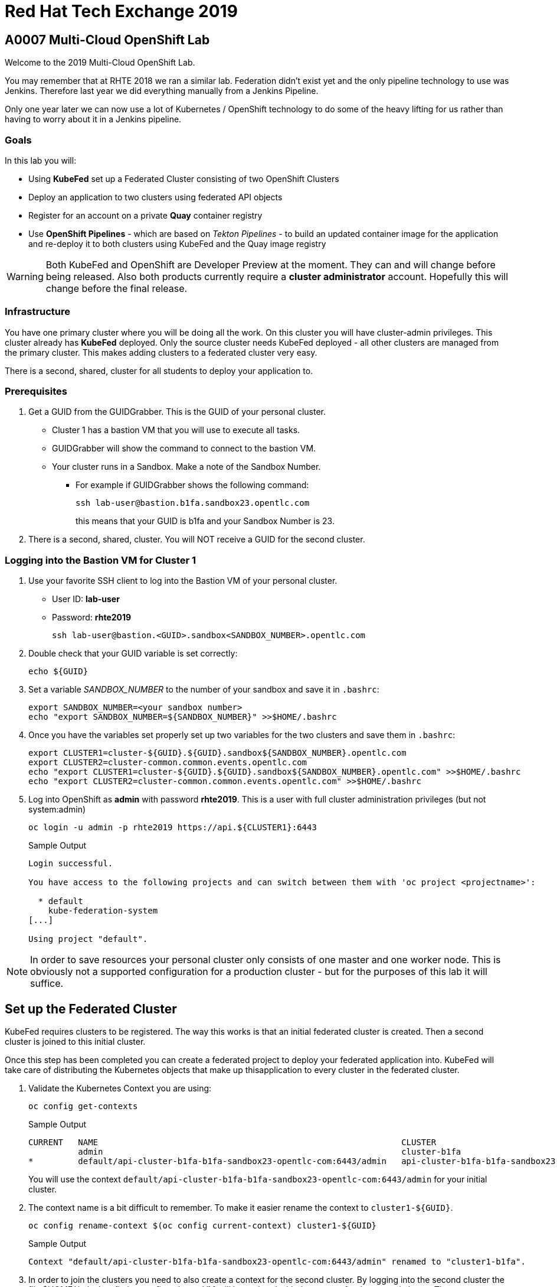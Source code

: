 = Red Hat Tech Exchange 2019

== A0007 Multi-Cloud OpenShift Lab

Welcome to the 2019 Multi-Cloud OpenShift Lab.

You may remember that at RHTE 2018 we ran a similar lab. Federation didn't exist yet and the only pipeline technology to use was Jenkins. Therefore last year we did everything manually from a Jenkins Pipeline.

Only one year later we can now use a lot of Kubernetes / OpenShift technology to do some of the heavy lifting for us rather than having to worry about it in a Jenkins pipeline.

=== Goals

In this lab you will:

* Using *KubeFed* set up a Federated Cluster consisting of two OpenShift Clusters
* Deploy an application to two clusters using federated API objects
* Register for an account on a private *Quay* container registry
* Use *OpenShift Pipelines* - which are based on _Tekton Pipelines_ - to build an updated container image for the application and re-deploy it to both clusters using KubeFed and the Quay image registry

[WARNING]
Both KubeFed and OpenShift are Developer Preview at the moment. They can and will change before being released. Also both products currently require a *cluster administrator* account. Hopefully this will change before the final release.

=== Infrastructure

You have one primary cluster where you will be doing all the work. On this cluster you will have cluster-admin privileges. This cluster already has *KubeFed* deployed. Only the source cluster needs KubeFed deployed - all other clusters are managed from the primary cluster. This makes adding clusters to a federated cluster very easy.

There is a second, shared, cluster for all students to deploy your application to.

=== Prerequisites

. Get a GUID from the GUIDGrabber. This is the GUID of your personal cluster.
* Cluster 1 has a bastion VM that you will use to execute all tasks.
* GUIDGrabber will show the command to connect to the bastion VM.
* Your cluster runs in a Sandbox. Make a note of the Sandbox Number.
** For example if GUIDGrabber shows the following command:
+
[source,sh]
----
ssh lab-user@bastion.b1fa.sandbox23.opentlc.com
----
+
this means that your GUID is b1fa and your Sandbox Number is 23.
. There is a second, shared, cluster. You will NOT receive a GUID for the second cluster.

=== Logging into the Bastion VM for Cluster 1

. Use your favorite SSH client to log into the Bastion VM of your personal cluster.
* User ID: *lab-user*
* Password: *rhte2019*
+
[source,sh]
----
ssh lab-user@bastion.<GUID>.sandbox<SANDBOX_NUMBER>.opentlc.com
----

. Double check that your GUID variable is set correctly:
+
[source,sh]
----
echo ${GUID}
----

. Set a variable _SANDBOX_NUMBER_ to the number of your sandbox and save it in `.bashrc`:
+
[source,sh]
----
export SANDBOX_NUMBER=<your sandbox number>
echo "export SANDBOX_NUMBER=${SANDBOX_NUMBER}" >>$HOME/.bashrc
----

. Once you have the variables set properly set up two variables for the two clusters and save them in `.bashrc`:
+
[source,sh]
----
export CLUSTER1=cluster-${GUID}.${GUID}.sandbox${SANDBOX_NUMBER}.opentlc.com
export CLUSTER2=cluster-common.common.events.opentlc.com
echo "export CLUSTER1=cluster-${GUID}.${GUID}.sandbox${SANDBOX_NUMBER}.opentlc.com" >>$HOME/.bashrc
echo "export CLUSTER2=cluster-common.common.events.opentlc.com" >>$HOME/.bashrc
----

. Log into OpenShift as *admin* with password *rhte2019*. This is a user with full cluster administration privileges (but not system:admin)
+
[source,sh]
----
oc login -u admin -p rhte2019 https://api.${CLUSTER1}:6443
----
+
.Sample Output
[source,texinfo]
----
Login successful.

You have access to the following projects and can switch between them with 'oc project <projectname>':

  * default
    kube-federation-system
[...]

Using project "default".
----

[NOTE]
====
In order to save resources your personal cluster only consists of one master and one worker node. This is obviously not a supported configuration for a production cluster - but for the purposes of this lab it will suffice.
====

== Set up the Federated Cluster

KubeFed requires clusters to be registered. The way this works is that an initial federated cluster is created. Then a second cluster is joined to this initial cluster.

Once this step has been completed you can create a federated project to deploy your federated application into. KubeFed will take care of distributing the Kubernetes objects that make up thisapplication to every cluster in the federated cluster.

. Validate the Kubernetes Context you are using:
+
[source,sh]
----
oc config get-contexts
----
+
.Sample Output
[source,texinfo,options=nowrap]
----
CURRENT   NAME                                                             CLUSTER                                            AUTHINFO                                                 NAMESPACE
          admin                                                            cluster-b1fa                                       admin
*         default/api-cluster-b1fa-b1fa-sandbox23-opentlc-com:6443/admin   api-cluster-b1fa-b1fa-sandbox23-opentlc-com:6443   admin/api-cluster-b1fa-b1fa-sandbox23-opentlc-com:6443   default
----
+
You will use the context `default/api-cluster-b1fa-b1fa-sandbox23-opentlc-com:6443/admin` for your initial cluster.
. The context name is a bit difficult to remember. To make it easier rename the context to `cluster1-${GUID}`.
+
[source,sh]
----
oc config rename-context $(oc config current-context) cluster1-${GUID}
----
+
.Sample Output
[source,texinfo]
----
Context "default/api-cluster-b1fa-b1fa-sandbox23-opentlc-com:6443/admin" renamed to "cluster1-b1fa".
----

. In order to join the clusters you need to also create a context for the second cluster. By logging into the second cluster the file $HOME/.kube/config in your first cluster VM will be updated with the context for the second cluster. That context contains the information how to access the second cluster.
+
Log into the second cluster as user `admin`.
+
[WARNING]
====
Do not run any commands not listed in this lab on cluster 2 - this is a shared cluster and you might brake things for your fellow students!!
====
+
[source,sh]
----
oc login -u admin -p rhte2019 https://api.${CLUSTER2}:6443
----

. Now that you are logged into the second cluster your *local* kube config file in the cluster 1 bastion VM has been updated with the context for cluster 2.
. Once again rename the current context to `cluster2-${GUID}`.
+
[source,sh]
----
oc config rename-context $(oc config current-context) cluster2-${GUID}
----
+
Validate that the context for cluster 2 is now available:
+
[source,sh]
----
oc config get-contexts
----
+
.Sample Output
[source,texinfo,options=nowrap]
----
CURRENT   NAME            CLUSTER                                             AUTHINFO                                                  NAMESPACE
          admin           cluster-b1fa                                        admin
          cluster1-b1fa   api-cluster-b1fa-b1fa-sandbox23-opentlc-com:6443    admin/api-cluster-b1fa-b1fa-sandbox23-opentlc-com:6443    default
*         cluster2-b1fa   api-cluster-common-common-events-opentlc-com:6443   admin/api-cluster-common-common-events-opentlc-com:6443   default
----

. Switch your active context back to cluster 1 (this is the same as logging back into the first cluster):
+
[source,sh]
----
oc config use-context cluster1-${GUID}
----

. You now have easy access to the context for both cluster 1 and cluster 2.
+
Create the initial federated cluster.
+
[source,sh]
----
kubefedctl join cluster1-${GUID} --host-cluster-context cluster1-${GUID} --cluster-context cluster1-${GUID} --v=2
----
+
.Sample Output
[source,texinfo]
----
I0814 08:12:13.384334   23391 join.go:159] Args and flags: name cluster1-b1fa, host: cluster1-b1fa, host-system-namespace: kube-federation-system, kubeconfig: , cluster-context: cluster1-b1fa, secret-name: , dry-run: false
I0814 08:12:13.564995   23391 join.go:219] Performing preflight checks.
I0814 08:12:13.566980   23391 join.go:225] Creating kube-federation-system namespace in joining cluster
I0814 08:12:13.569479   23391 join.go:352] Already existing kube-federation-system namespace
I0814 08:12:13.569495   23391 join.go:233] Created kube-federation-system namespace in joining cluster
I0814 08:12:13.569509   23391 join.go:236] Creating cluster credentials secret
I0814 08:12:13.569595   23391 join.go:372] Creating service account in joining cluster: cluster1-b1fa
I0814 08:12:13.576169   23391 join.go:382] Created service account: cluster1-b1fa-cluster1-b1fa in joining cluster: cluster1-b1fa
I0814 08:12:13.576185   23391 join.go:410] Creating cluster role and binding for service account: cluster1-b1fa-cluster1-b1fa in joining cluster: cluster1-b1fa
I0814 08:12:13.589596   23391 join.go:419] Created cluster role and binding for service account: cluster1-b1fa-cluster1-b1fa in joining cluster: cluster1-b1fa
I0814 08:12:13.589616   23391 join.go:423] Creating secret in host cluster: cluster1-b1fa
I0814 08:12:14.600195   23391 join.go:812] Using secret named: cluster1-b1fa-cluster1-b1fa-token-r7vc2
I0814 08:12:14.602977   23391 join.go:855] Created secret in host cluster named: cluster1-b1fa-4jjz8
I0814 08:12:14.602993   23391 join.go:432] Created secret in host cluster: cluster1-b1fa
I0814 08:12:14.603004   23391 join.go:246] Cluster credentials secret created
I0814 08:12:14.603029   23391 join.go:248] Creating federated cluster resource
I0814 08:12:14.609625   23391 join.go:257] Created federated cluster resource
----

. Validate that the cluster is now registered as a federated cluster.
+
[source,sh]
----
oc get kubefedclusters -n kube-federation-system
----
+
.Sample Output
[source,texinfo]
----
NAME            READY   AGE
cluster1-b1fa   True    35s
----
+
If the value in column *READY* is not yet *True* repeat the command until it is.

. Describe the federated cluster.
+
[source,sh]
----
oc describe kubefedcluster cluster1-${GUID}  -n kube-federation-system
----
+
.Sample Output
[source,texinfo]
----
Name:         cluster1-b1fa
Namespace:    kube-federation-system
Labels:       <none>
Annotations:  <none>
API Version:  core.kubefed.k8s.io/v1beta1
Kind:         KubeFedCluster
Metadata:
  Creation Timestamp:  2019-08-14T08:12:14Z
  Generation:          1
  Resource Version:    21889
  Self Link:           /apis/core.kubefed.k8s.io/v1beta1/namespaces/kube-federation-system/kubefedclusters/cluster1-b1fa
  UID:                 3971eefb-be6b-11e9-a879-06e77dfe2d88
Spec:
  API Endpoint:  https://api.cluster-b1fa.b1fa.sandbox23.opentlc.com:6443

[...]

Status:
  Conditions:
    Last Probe Time:       2019-08-14T08:12:58Z
    Last Transition Time:  2019-08-14T08:12:58Z
    Message:               /healthz responded with ok
    Reason:                ClusterReady
    Status:                True
    Type:                  Ready
  Region:                  ap-southeast-1
  Zones:
    ap-southeast-1a
Events:  <none>
----

// Unjoin if necessary
// kubefedctl unjoin cluster2 --host-cluster-context cluster1 --cluster-context cluster2 --v=2

. Now join the second cluster to the first cluster to create your federated environment.
+
[source,sh]
----
kubefedctl join cluster2-${GUID} --host-cluster-context cluster1-${GUID} --cluster-context cluster2-${GUID} --v=2
----
+
.Sample Output
[source,texinfo]
----
I0814 08:13:33.489975   23438 join.go:159] Args and flags: name cluster2-b1fa, host: cluster1-b1fa, host-system-namespace: kube-federation-system, kubeconfig: , cluster-context: cluster2-b1fa, secret-name: , dry-run: false
I0814 08:13:33.925875   23438 join.go:219] Performing preflight checks.
I0814 08:13:35.094411   23438 join.go:225] Creating kube-federation-system namespace in joining cluster
I0814 08:13:35.555457   23438 join.go:233] Created kube-federation-system namespace in joining cluster
I0814 08:13:35.555482   23438 join.go:236] Creating cluster credentials secret
I0814 08:13:35.555498   23438 join.go:372] Creating service account in joining cluster: cluster2-b1fa
I0814 08:13:35.785497   23438 join.go:382] Created service account: cluster2-b1fa-cluster1-b1fa in joining cluster: cluster2-b1fa
I0814 08:13:35.785519   23438 join.go:410] Creating cluster role and binding for service account: cluster2-b1fa-cluster1-b1fa in joining cluster: cluster2-b1fa
I0814 08:13:36.707235   23438 join.go:419] Created cluster role and binding for service account: cluster2-b1fa-cluster1-b1fa in joining cluster: cluster2-b1fa
I0814 08:13:36.707257   23438 join.go:423] Creating secret in host cluster: cluster1-b1fa
I0814 08:13:37.394448   23438 join.go:812] Using secret named: cluster2-b1fa-cluster1-b1fa-token-xzndg
I0814 08:13:37.400751   23438 join.go:855] Created secret in host cluster named: cluster2-b1fa-tpls2
I0814 08:13:37.400769   23438 join.go:432] Created secret in host cluster: cluster1-b1fa
I0814 08:13:37.400781   23438 join.go:246] Cluster credentials secret created
I0814 08:13:37.400790   23438 join.go:248] Creating federated cluster resource
I0814 08:13:37.412103   23438 join.go:257] Created federated cluster resource
----

. Once again validate the the cluster is ready - and describe the properties of the cluster
+
[source,sh]
----
oc get kubefedclusters -n kube-federation-system
----
+
.Sample Output
[source,texinfo]
----
NAME            READY   AGE
cluster1-b1fa   True    102s
cluster2-b1fa   True    19s
----
+
[source,sh]
----
oc describe kubefedcluster cluster2-${GUID} -n kube-federation-system
----

. Your clusters are ready to receive and distributed federated resources. The setup for this lab already registered 4 types with the Kube Federation system:
+
[options=header]
|====
|Original Resource|Federated Resource
|Namespace|FederatedNamespace
|Deployment|FederatedDeployment
|Service|FederatedService
|Ingress|FederatedIngress
|====
+
Once registered the cluster now understands the federated type and if you create a federated resource it is automatically distributed over all clusters.
+
[TIP]
You can enable additional API types using the command `kubefedctl enable <type>` - for example `kubefedctl enable PersistentVolumeClaim`.

== Set up Federated Project and Federated Application

. Start by creating a federated project. First you create a project on your first cluster.
+
[source,sh]
----
oc new-project rhte-app-${GUID} --display-name="RHTE 2019 Multi-Cloud Lab for GUID ${GUID}"
----
+
.Sample Output
[source,texinfo,options=nowrap]
----
Now using project "rhte-app-b1fa" on server "https://api.cluster-b1fa.b1fa.sandbox23.opentlc.com:6443".

You can add applications to this project with the 'new-app' command. For example, try:

    oc new-app django-psql-example

to build a new example application in Python. Or use kubectl to deploy a simple Kubernetes application:

    kubectl create deployment hello-node --image=gcr.io/hello-minikube-zero-install/hello-node
----

. Once the project exists use `kubefedctl` to federate the project.
+
[source,sh]
----
kubefedctl federate namespace rhte-app-${GUID}
----
+
.Sample Output
[source,texinfo,options=nowrap]
----
I0813 23:38:13.143331   26530 federate.go:451] Resource to federate is a namespace. Given namespace will itself be the container for the federated namespace
I0813 23:38:13.147687   26530 federate.go:480] Successfully created FederatedNamespace "rhte-app-user99/rhte-app-user99" from Namespace
----
+
You could have also created the FederatedNamespace from a YAML definition. That way you wouldn't have needed to first create the project and then federate it. In the next few steps you will use the YAML approach. Using `kubefedctl federate` is a convenient way to federate resources that already exist.

. Create a directory for the YAML manifests.
+
[source,sh]
----
mkdir $HOME/rhte-app
cd $HOME/rhte-app
----

. Create the Federated Deployment for the application.
+
[source,sh]
----
cat << EOF >$HOME/rhte-app/deployment.yaml
apiVersion: types.kubefed.k8s.io/v1beta1
kind: FederatedDeployment
metadata:
  name: rhte-app
spec:
  template:
    metadata:
      name: rhte-app
      labels:
        name: rhte-app
    spec:
      selector:
        matchLabels:
          name: rhte-app
      replicas: 1
      template:
        metadata:
          labels:
            name: rhte-app
        spec:
          containers:
          - name: rhte-app
            image: quay.io/wkulhanek/rhte-placeholder:latest
            ports:
            - containerPort: 3000
            env:
            - name: CLUSTER_NAME
              value: "To be overwritten"
            - name: IMAGE_TAG
              value: "To be overwritten"
            - name: PREFIX
              value: "To be overwritten"
  placement:
    clusters:
    - name: cluster1
    - name: cluster2
  overrides:
  - clusterName: cluster1
    clusterOverrides:
    - path: /spec/template/spec/containers/0/env/0/value
      value: "Cluster 1"
    - path: /spec/template/spec/containers/0/env/2/value
      value: $GUID
  - clusterName: cluster2
    clusterOverrides:
    - path: /spec/template/spec/containers/0/env/0/value
      value: "Cluster 2"
    - path: /spec/template/spec/containers/0/env/2/value
      value: "common"
EOF
----

. Note the following:
* Under *spec.template.spec.template you* will find the original Deployment definition. It contains metadata, spec with container definition and a few envrionment variables.
** The image that gets deployed is *quay.io/wkulhanek/rhte-placeholder:latest*. It does not have the capability to read environment variables. You will update to a proper container image when writing the pipeline.
* *placement* specifies that this deployment should be placed on both clusters, *cluster1* and *cluster2*.
* The application that we use understands a few environment variables and shows the value of the environment variables in a web page. In order to specify the correct environment variable for each cluster the *overrides* section specifies specific values for each cluster.
+
For example on cluster 1 the environment variable *CLUSTER_NAME* will be set to *Cluster 1* while on cluster 2 it will be set to *Cluster 2*

. Now create the Federated Deployment.
+
[source,sh]
----
oc create -f $HOME/rhte-app/deployment.yaml -n rhte-app-${GUID}
----
+
.Sample Output
[source,texinfo]
----
federateddeployment.types.kubefed.k8s.io/rhte-app created
----

. Validate that both the Federated Deployment and the Deployment now exist.
+
[source,sh]
----
oc get federateddeployments,deployments
----
+
.Sample Output
[source,texinfo]
----
NAME                                                AGE
federateddeployment.types.kubefed.k8s.io/rhte-app   41s

NAME                             READY   UP-TO-DATE   AVAILABLE   AGE
deployment.extensions/rhte-app   1/1     1            1           41s
----

. An application needs the networking resources to be accessible. Create the definition for the federated service.
+
[source,sh]
----
cat << EOF >$HOME/rhte-app/service.yaml
apiVersion: types.kubefed.k8s.io/v1beta1
kind: FederatedService
metadata:
  name: rhte-app
spec:
  template:
    spec:
      selector:
        name: rhte-app
      ports:
        - name: http
          port: 3000
  placement:
    clusters:
    - name: cluster1
    - name: cluster2
EOF
----

. Once again notice that the *spec.template.spec* contains the information you you would usually see in a *service* object.
. Create the federated service.
+
[source,sh]
----
oc create -f $HOME/rhte-app/service.yaml -n rhte-app-${GUID}
----
+
.Sample Output
[source,texinfo]
----
federatedservice.types.kubefed.k8s.io/rhte-app created
----

. Finally you need to create a Route to make the application accessible from the internet. In this lab we decided to use standard Kubernetes objects and therefore you will create an *Ingress* resource - which OpenShift automatically converts into a *Route*.
+
Create the YAML definition of the *FederatedIngress* resource
+
[source,sh]
----
cat << EOF >$HOME/rhte-app/ingress.yaml
apiVersion: types.kubefed.k8s.io/v1beta1
kind: FederatedIngress
metadata:
  name: rhte-app
spec:
  template:
    spec:
      rules:
      - host: rhte-app
        http:
          paths:
          - path: /
            backend:
              serviceName: rhte-app
              servicePort: 3000
  placement:
    clusters:
    - name: cluster1
    - name: cluster2
  overrides:
  - clusterName: cluster1
    clusterOverrides:
    - path: /spec/rules/0/host
      value: rhte-app-${GUID}.apps.${CLUSTER1}
  - clusterName: cluster2
    clusterOverrides:
    - path: /spec/rules/0/host
      value: rhte-app-${GUID}.apps.${CLUSTER2}
EOF
----

. Once again notice the following:
* *spec.template.spec* contains the usual fields you would expect to see in a Kubernetes Ingress resource
* *placement* once again specifies that both clusters should receive this ingress object (and therefore the route)
* *overrides* specifies the hostname for the ingress object. This is necessary because the default subdomain is different on both clusters. Therefore you need to explicitely set the hostname.

. Create the FederatedIngress resource.
+
[source,sh]
----
oc create -f $HOME/rhte-app/ingress.yaml -n rhte-app-${GUID}
----
+
.Sample Output
[source,texinfo]
----
federatedingress.types.kubefed.k8s.io/rhte-app created
----

. Validate that in fact both an *ingress* and *route* resource got created.
+
[source,sh]
----
oc get ingresses,routes
----
+
.Sample Output
[source,texinfo,options=nowrap]
----
NAME                          HOSTS                                                           ADDRESS   PORTS   AGE
ingress.extensions/rhte-app   rhte-app-user99.apps.cluster-702d.702d.sandbox318.opentlc.com             80      8s

NAME                                      HOST/PORT                                                       PATH   SERVICES   PORT   TERMINATION   WILDCARD
route.route.openshift.io/rhte-app-59dhh   rhte-app-user99.apps.cluster-702d.702d.sandbox318.opentlc.com   /      rhte-app   3000                 None
----

. In a browser window navigate to the route displayed (in the example above `rhte-app-user99.apps.cluster-702d.702d.sandbox318.opentlc.com`) and validate that the application works and does not tell you which cluster it is running on.

. As a final step validate that the application is running in the second cluster as well.
+
Log back into the second cluster
+
[source,sh]
----
oc login -u admin https://api.${CLUSTER2}:6443
----
. Display all resources in the project *rhte-app-${GUID}*. Note that you never created the project in cluster 2 - but by federating the namespace the project got created in cluster 2 as well.
+
[source,sh]
----
oc get all,ingresses -n rhte-app-${GUID}
----
+
.Sample Output
[source,texinfo,options=nowrap]
----
NAME                            READY   STATUS    RESTARTS   AGE
pod/rhte-app-7ff8d9dc8c-bl7ht   1/1     Running   0          3m21s

NAME               TYPE        CLUSTER-IP      EXTERNAL-IP   PORT(S)    AGE
service/rhte-app   ClusterIP   172.30.94.150   <none>        3000/TCP   2m54s

NAME                       READY   UP-TO-DATE   AVAILABLE   AGE
deployment.apps/rhte-app   1/1     1            1           3m21s

NAME                                  DESIRED   CURRENT   READY   AGE
replicaset.apps/rhte-app-7ff8d9dc8c   1         1         1       3m21s

NAME                                      HOST/PORT                                                        PATH   SERVICES   PORT   TERMINATION   WILDCARD
route.route.openshift.io/rhte-app-wrptd   rhte-app-user10.apps.cluster-shared.shared.example.opentlc.com   /      rhte-app   3000                 None

NAME                          HOSTS                                                            ADDRESS   PORTS   AGE
ingress.extensions/rhte-app   rhte-app-user10.apps.cluster-shared.shared.example.opentlc.com             80      2m
----
. Notice that all resources are available in cluster 2 as well - and that the route and ingress point to the domain in cluster 2.

. Validate that the deployment has been updated with environment variables for Cluster 2 as well (remember the *overrides* section in the original federated eployment):
+
[source,sh]
----
oc set env deployment rhte-app -n rhte-app-${GUID} --list
----
+
.Sample Output
[source,texinfo,options=nowrap]
----
# deployments/rhte-app, container rhte-app
CLUSTER_NAME=Cluster 2
IMAGE_TAG=To be overwritten
PREFIX=shared
----

. Log back into Cluster 1
+
[source,sh]
----
oc login -u admin https://api.${CLUSTER1}:6443
----

Your federated project is now set up and ready to be used in the pipeline.


== Create a Tekton Pipeline

Now that the application is ready you can set up a pipeline to do the following:

* Build a container image from a GitHub repository
* Tag the container image with a Tag
* Copy the container image into an external registry to make it accessible from both clusters
* Update the Federated Deployment to update the deployments on both clusters with the new container image

OpenShift Pipelines is a fully Kubernetes native pipeline implementation. It is under heavy development and there is not yet a Graphical User Interface for building, running and managing pipelines. On OpenShift 4 the pipelines are managed using the *OpenShift Pipeline Operator*. This operator has already been deployed into your primary cluster.

[TIP]
You can find a tutorial for OpenShift Pipelines at https://github.com/openshift/pipelines-tutorial.

Pipelines consist of *Tasks* and *Pipelines*. Both tasks and pipelines are designed to be reusable. To run a task you create a *TaskRun*. And to run a pipeline you create a *PipelineRun*. Both taskruns and pipelineruns can pass parameters into the tasks and pipelines to influence the build steps.

Common *PipelineResources* consist of git repositories or container image locations.

=== Register Quay account

You will use the Quay registry to hold the container images for your application.

If you do not yet have a Quay account you will need to register for a Quay account. If you already have a quay account log into quay, skip this step and go to the next section to create a Quay repository.

. In a web browser navigate to https://quay.io
. On the Quay Homepage click *Create Account* (under the login entry fields)
. Pick a user name, specify your e-mail address and pick a password.
. Your account will be created and you will be logged into Quay.

=== Create Quay Repository

You will create a public repository in Quay that you will use to push your container images to.

. Click *+ Create New Repository* link.
. Use *rhte-app* as the name of the repository.
. Make sure to select *Public* for the type of repository. And leave it as an *Empty repository*.
. Then click *Create Public Repository*.

=== Create Quay Robot Account

You need credentials to access Quay from the pipeline. It is generally a bad idea to use your own user id and password. But luckily Quay has a mechanism to create a *Robot Account* - which can easily be updated (or revoked) if necessary.

. In the Quay Web Interface click your account name in the top right corner, then select *Account Settings*.
. On the left click the second icon (the one looking like a robot). Then on the right click *+Create Robot Account*.
. In the entry field use *rhte* as the name for the new robot account and optionally add a description. Then click *Create robot account*.
. When prompted for permissions select the *rhte-app* repository by checking the box to the left of it, and change the *Permission* dropdown to *Write*. Then click *Add Permission*.
. Note your newly created robot account consisting of your account name and the name of the robot account (e.g. wkulhanek+rhte).
. Click the little settings icon to the far right of your robot account and select *View Credentials*.
. Make sure to save both your robot account *Username* (e.g. wkulhanek+rhte) and the *Robot Token* (for example in a text editor). You will need these in the next step.
. Once you have copied the Username and Token you may close the Quay window.

=== Set up the Pipeline Project

. From the bastion VM create a project to hold the pipeline.
+
[source,sh]
----
oc new-project rhte-pipeline --display-name="RHTE 2019 OpenShift Pipeline"
----

. Also create a directory to hold all the YAML files representing the various resources that make up the pipeline.
+
[source,sh]
----
mkdir $HOME/pipeline
cd $HOME/pipeline
----

. Create a *Secret* YAML manifest to store the Quay Robot Account credentials. Make sure to use *your* robot account and token.
+
[source,sh]
----
export QUAY_ACCOUNT=< Quay Robot Account >
export QUAY_TOKEN=< Quay Robot Token >

cat << EOF >$HOME/pipeline/quay-secret.yaml
apiVersion: v1
kind: Secret
metadata:
  name: quay-credentials
  annotations:
    tekton.dev/docker-0: https://quay.io
type: kubernetes.io/basic-auth
stringData:
  # Create Robot Account with Write Permissions at https://quay.io
  username: $QUAY_ACCOUNT
  password: $QUAY_TOKEN
EOF
----

. Create the Secret in the pipeline project
+
[source,sh]
----
oc create -f $HOME/pipeline/quay-secret.yaml -n rhte-pipeline
----
+
.Sample Output
[source,texinfo]
----
secret/quay-credentials created
----

. Pipelines need a service account with permissions to run privileged pods - especially build pods. But because the pipeline will also need to update the KubeFed objects we will just grant cluster-admin permissions to the pipeline service account. Note that in a production system this would not be recommended and hopefully a future release of KubeFed will no longer require cluster-admin permission.
+
The service account also needs to be linked to the Quay credentials secret that you just created.
+
Create the service account definition.
+
[source,sh]
----
cat << EOF >$HOME/pipeline/pipeline-serviceaccount.yaml
apiVersion: v1
kind: ServiceAccount
metadata:
  name: pipeline
secrets:
  - name: quay-credentials
EOF
----
. Create the Service Account
+
[source,sh]
----
oc create -f pipeline-serviceaccount.yaml -n rhte-pipeline
----
+
.Sample Output
[source,texinfo]
----
serviceaccount/pipeline created
----
. Now grant the right permissions to the service account.
+
[source,sh]
----
oc adm policy add-scc-to-user privileged -z pipeline -n rhte-pipeline
oc adm policy add-cluster-role-to-user cluster-admin system:serviceaccount:rhte-pipeline:pipeline
----
+
.Sample Output
[source,texinfo]
----
securitycontextconstraints.security.openshift.io/privileged added to: ["system:serviceaccount:rhte-pipeline:pipeline"]
clusterrole.rbac.authorization.k8s.io/cluster-admin added: "system:serviceaccount:rhte-pipeline:pipeline"
----

=== Set up Tasks

The first step in setting up a pipeline is to create all the task definitions that the pipeline will use.

The pipeline for this lab uses the following tasks:

* S2I NodeJS Build
* OpenShift CLI (for tagging)
* Skopeo (to move the container image to Quay)
* OpenShift Patch (to update the Federated Deployment with the new image location)

Both the Tekton GitHub repository (https://github.com/tektoncd/catalog) and the OpenShift Pipelines GitHub repository (https://github.com/openshift/pipelines-catalog) have a catalog of available tasks.

. Create the S2I NodeJS Tasks.
+
[source,sh]
----
oc create -f https://raw.githubusercontent.com/openshift/pipelines-catalog/master/s2i-nodejs/s2i-nodejs-task.yaml -n rhte-pipeline
----
+
.Sample Output
[source,texinfo]
----
task.tekton.dev/s2i-nodejs created
----

. Create the OpenShift CLI Task
+
[source,sh]
----
oc create -f https://raw.githubusercontent.com/tektoncd/catalog/master/openshift-client/openshift-client-task.yaml -n rhte-pipeline
----
+
.Sample Output
[source,texinfo]
----
task.tekton.dev/openshift-client created
----

. We need a task to copy the image from the integrated OpenShift registry to an external registry - which in our case is Quay. There is a container image for this task already available. All you need to create is the task definition.
+
Create the task manifest YAML file
+
[source,sh]
----
cat << EOF >$HOME/pipeline/task-skopeo.yaml
apiVersion: tekton.dev/v1alpha1
kind: Task
metadata:
  name: skopeo
spec:
  inputs:
    params:
    - name: ARGS
      description: The skopeo CLI arguments to run
      default: --help
  steps:
  - name: skopeo
    image: quay.io/gpte-devops-automation/tekton-skopeo:0.1
    command: ["/usr/local/bin/skopeo"]
    args:
      - "\${inputs.params.ARGS}"
EOF
----
. Then create the task
+
[source,sh]
----
oc create -f $HOME/pipeline/task-skopeo.yaml -n rhte-pipeline
----
+
.Sample Output
[source,texinfo]
----
task.tekton.dev/skopeo created
----

. Finally create a task to patch a resource in OpenShift
+
[source,sh]
----
cat << EOF >$HOME/pipeline/task-patch.yaml
apiVersion: tekton.dev/v1alpha1
kind: Task
metadata:
  name: patch
spec:
  inputs:
    params:
    - name: RESOURCE
      description: The resource (e.g. deployment, federateddeployment, ...) to updated
    - name: RESOURCE_NAME
      description: The name of the resource to be patched
    - name: NAMESPACE
      description: The Namespace that has the Federated Deployment
    - name: PATCH
      description: The patch string to use
    - name: TYPE
      description: The type of patch
      default: strategic
  steps:
  - name: patch
    image: quay.io/openshift-pipeline/openshift-cli:latest
    command: ['/usr/local/bin/oc-origin', 'patch', '\${inputs.params.RESOURCE}', '\${inputs.params.RESOURCE_NAME}', '-n', '\${inputs.params.NAMESPACE}', '--type', '\${inputs.params.TYPE}', '--patch', '\${inputs.params.PATCH}']
EOF
----
. And create the task
+
[source,sh]
----
oc create -f $HOME/pipeline/task-patch.yaml -n rhte-pipeline
----
+
.Sample Output
[source,texinfo]
----
task.tekton.dev/patch created
----

. Validate that all 4 tasks are now registered.
+
[source,sh]
----
oc get tasks
----
+
.Sample Output
[source,texinfo]
----
NAME               AGE
openshift-client   11m
patch              2m59s
s2i-nodejs         12m
skopeo             8m14s
----

=== Set up Pipeline Resources

Since Pipelines are supposed to be generic you need a way to provide the parameters to the parameters and indeed the tasks that make up the pipeline. This is implemented using *PipelineResource* resources.

In this lab you use two resources, the Git repository with the source code and the name and tag of the container image to be built.

. Create the PipelineResource definition for the Git Repository
+
[source,sh]
----
cat << EOF >$HOME/pipeline/rhte-git.yaml
apiVersion: tekton.dev/v1alpha1
kind: PipelineResource
metadata:
  name: rhte-git
spec:
  type: git
  params:
  - name: url
    value: https://github.com/wkulhanek/rhte-app.git
EOF
----
. Create the Git Pipeline Resource.
+
[source,sh]
----
oc create -f $HOME/pipeline/rhte-git.yaml -n rhte-pipeline
----
+
.Sample Output
[source,texinfo]
----
pipelineresource.tekton.dev/rhte-git created
----

. Create the PipelineResource definition for the container image.
+
[source,sh]
----
cat << EOF >$HOME/pipeline/rhte-image.yaml
apiVersion: tekton.dev/v1alpha1
kind: PipelineResource
metadata:
  name: rhte-image
spec:
  type: image
  params:
  - name: url
    value: image-registry.openshift-image-registry.svc:5000/rhte-app-$CLUSTER2_USER/rhte-app:latest
EOF
----
. Note that the image is located in the project `rhte-app-CLUSTER2_USER` while the PipelineResource will be created in the `rhte-pipeline` project.
. Create the Image Pipeline Resource.
+
[source,sh]
----
oc create -f $HOME/pipeline/rhte-image.yaml -n rhte-pipeline
----
+
.Sample Output
[source,texinfo]
----
pipelineresource.tekton.dev/rhte-image created
----

=== Test the Pipeline Tasks

You can test every task by creating *TaskRun* resources. A TaskRun resource references a *Task*, *Service Account* to run the task and inputs to the task.

. First test the Build task
.. Create the TaskRun definition to test the Build task.
+
[source,sh]
----
cat << EOF >$HOME/pipeline/taskrun-1-s2i-build.yaml
apiVersion: tekton.dev/v1alpha1
kind: TaskRun
metadata:
  name: s2i-nodejs
spec:
  # Use service account with git and image repo credentials
  serviceAccount: pipeline
  taskRef:
    name: s2i-nodejs
  inputs:
    resources:
    - name: source
      resourceRef:
        name: rhte-git
    params:
    - name: TLSVERIFY
      value: "false"
    - name: VERSION
      value: "8"
  outputs:
    resources:
    - name: image
      resourceRef:
        name: rhte-image
EOF
----

.. Note the parameters provided to the Task: The input to the tasks is the *PipelineResource* `rhte-git` and the output is the `rhte-image` resource.

.. Create the taskrun - which will immediately execute the task.
+
[source,sh]
----
oc create -f $HOME/pipeline/taskrun-1-s2i-build.yaml -n rhte-pipeline
----
+
.Sample Output
[source,texinfo]
----
taskrun.tekton.dev/s2i-nodejs created
----
.. Taskruns are executed as Pods in OpenShift. Each step in the Task maps into a container in the pod. You can look at the pod itself but OpenShift Pipelines also provides a CLI tool to directly look at logs and other properties of TaskRuns (and PipelineRuns). Using the `tkn` tool you can see the aggregate logs of all the containers in the build.
+
Follow along the build:
+
[source,sh]
----
tkn taskrun logs -f s2i-nodejs
----
+
.Sample Output
[source,texinfo]
----
[git-source-rhte-git-qt5rf] {"level":"warn","ts":1564087797.4948695,"logger":"fallback-logger","caller":"logging/config.go:65","msg":"Fetch GitHub commit ID from kodata failed: \"KO_DATA_PATH\" does not exist or is empty"}
[git-source-rhte-git-qt5rf] {"level":"info","ts":1564087805.1739817,"logger":"fallback-logger","caller":"git/git.go:102","msg":"Successfully cloned https://github.com/wkulhanek/rhte-app.git @ master in path /workspace/source"}

[generate] Application dockerfile generated in /gen-source/Dockerfile.gen

[image-digest-exporter-generate-kdg5k] []

[build] STEP 1: FROM centos/nodejs-10-centos7
[build] Getting image source signatures
[build] Copying blob sha256:497ef6ea0fac8097af3363a9b9032f0948098a9fa2b9002eb51ac65f2ed29cf6

[...]

[push] Copying config sha256:a3861d10232496d3eff1fe5024e9a5bf0454b8e3710c6d1d430b0da66e8afac2
[push] Writing manifest to image destination
[push] Storing signatures
[push] Successfully pushed //image-registry.openshift-image-registry.svc:5000/rhte-app-user10/rhte-app:latest@sha256:c6434fa736d2a16a3e439e44c33aef1dce4fd1e824782dfe082463404f231dd2

[image-digest-exporter-push-b6489] []

[nop] Build successful
----

.. Validate that the image got built (in the rhte-app project):
+
[source,sh]
----
oc get is -n rhte-app-${GUID}
----
+
.Sample Output
[source,texinfo,options=nowrap]
----
NAME       IMAGE REPOSITORY                                                            TAGS     UPDATED
rhte-app   image-registry.openshift-image-registry.svc:5000/rhte-app-user10/rhte-app   latest   5 minutes ago
----

. Second test the Image Tagging task
.. Create the TaskRun definition TAG=1.0 as the tag of the image.
+
[source,sh]
----
export TAG=1.0
cat << EOF >$HOME/pipeline/taskrun-2-tag-image.yaml
apiVersion: tekton.dev/v1alpha1
kind: TaskRun
metadata:
  name: tag-image
spec:
  serviceAccount: pipeline
  taskRef:
    name: openshift-client
  inputs:
    params:
    - name: ARGS
      value: "tag rhte-app:latest rhte-app:$TAG -n rhte-app-${GUID}"
EOF
----

.. Note the parameters provided to the Task: The input to the tasks is simply the command line arguments to the OpenShift CLI.

.. Create the taskrun.
+
[source,sh]
----
oc create -f $HOME/pipeline/taskrun-2-tag-image.yaml -n rhte-pipeline
----
+
.Sample Output
[source,texinfo]
----
taskrun.tekton.dev/tag-image created
----
.. Follow along the build:
+
[source,sh]
----
tkn taskrun logs -f tag-image
----
+
.Sample Output
[source,texinfo]
----
[oc] Tag rhte-app:1.0 set to rhte-app@sha256:c6434fa736d2a16a3e439e44c33aef1dce4fd1e824782dfe082463404f231dd2.

[nop] Build successful
----

.. Validate that the image now has tag 1.0.
+
[source,sh]
----
oc get is -n rhte-app-$CLUSTER2_USER
----
+
.Sample Output
[source,texinfo,options=nowrap]
----
NAME       IMAGE REPOSITORY                                                            TAGS         UPDATED
rhte-app   image-registry.openshift-image-registry.svc:5000/rhte-app-user10/rhte-app   1.0,latest   About a minute ago
----

. Third test the Image Copying task
.. Create the TaskRun definition TAG=1.0 as the tag of the image. Also set *QUAY_USER* to *your* Quay User ID. This is *_NOT_* the robot account but your userid. You need that because your repository in Quay is in your personal account.
+
[source,sh]
----
export TAG=1.0
export QUAY_USER=wkulhanek

cat << EOF >$HOME/pipeline/taskrun-3-skopeo.yaml
apiVersion: tekton.dev/v1alpha1
kind: TaskRun
metadata:
  name: copy-to-quay
spec:
  serviceAccount: pipeline
  taskRef:
    name: skopeo
  inputs:
    params:
    - name: ARGS
      value: "copy --src-tls-verify=false docker://image-registry.openshift-image-registry.svc:5000/rhte-app-$GUID/rhte-app:$TAG docker://quay.io/$QUAY_USER/rhte-app:$TAG"
EOF
----

.. Note the parameters provided to the Task: The input to the tasks is simply the command line arguments to *skopeo**.

.. Create the taskrun.
+
[source,sh]
----
oc create -f $HOME/pipeline/taskrun-3-skopeo.yaml -n rhte-pipeline
----
+
.Sample Output
[source,texinfo]
----
taskrun.tekton.dev/copy-to-quay created
----
.. Follow along the build:
+
[source,sh]
----
tkn taskrun logs -f copy-to-quay
----
+
.Sample Output
[source,texinfo,options=nowrap]
----
[skopeo] Getting image source signatures
[skopeo] Copying blob sha256:23298c87d19b628f9d1411587551a74b77b4ff8fb233d203b53d109f9c6161cb
[skopeo] Copying blob sha256:ce5e8da96c0c0f8218991dff0eae5edace4be9788bbf75d9ee38a21d9ac4e838
[skopeo] Copying blob sha256:86436e1c71cab8e9c82ee50fd4151c4266c1471a84400744fdf4bb29d20974a0
[skopeo] Copying blob sha256:98ae5ff3ef5449cb2c5186e7f6c965fccbd3381c4efe8877f03f74ca4c6a1b3a
[skopeo] Copying blob sha256:803551d1873d22e6a5ecd481176574afe07768cf2c42a5016c30d46b3ffc9e11
[skopeo] Copying blob sha256:52b8c05288da8d6fb365b6cfc325a4f817522e87723e00f71b08f9d77daa3c84
[skopeo] Copying blob sha256:d54a428f5b1102cbb3d83afa7b57af0d6367e9bcb7d8506e879c17e8e5f32601
[skopeo] Copying blob sha256:6fc73bf62ca79b67fd8e6a612666365a6f7be3c938ab39c7374ac3e84ecde636
[skopeo] Copying blob sha256:1bcfbc42d218cd11077d82172c48949e1c32aa870cad89896f016b89994a0725
[skopeo] Copying blob sha256:6894c1c3a84f2a07bedcc4bd84f54ad37cdbb8e60eeb29c5cd5219af50cc346b
[skopeo] Copying blob sha256:5ef6c5705f94dc038217ee244740f03b1a59cda9e2ca56409c94ed9adead14a7
[skopeo] Copying blob sha256:68f35a0e66a69ecc13d2589f2e50e150ef09eb6be34bf1aa8e866d8d8c765c01
[skopeo] Copying config sha256:a3861d10232496d3eff1fe5024e9a5bf0454b8e3710c6d1d430b0da66e8afac2
[skopeo] Writing manifest to image destination
[skopeo] Writing manifest to image destination
[skopeo] Storing signatures

[nop] Build successful
----

.. Navigate to https://quay.io again and check that your repository now has an image in it with tag 1.0

. Finally test setting the image in the Federated Deployment.
.. Create the TaskRun definition.
+
[source,sh]
----
export TAG=1.0
export QUAY_USER=wkulhanek

cat << EOF >$HOME/pipeline/taskrun-4-set-image.yaml
apiVersion: tekton.dev/v1alpha1
kind: TaskRun
metadata:
  name: set-image
spec:
  # Use service account with git and image repo credentials
  serviceAccount: pipeline
  taskRef:
    name: patch
  inputs:
    params:
    - name: RESOURCE
      value: FederatedDeployment
    - name: RESOURCE_NAME
      value: rhte-app
    - name: NAMESPACE
      value: rhte-app-${GUID}
    - name: TYPE
      value: merge
    - name: PATCH
      value: '{"spec":{"template":{"spec":{"template":{"spec":{"containers":[{"env":[{"name":"CLUSTER_NAME","value":"TBD"},{"name":"IMAGE_TAG","value":"$TAG"},{"name":"PREFIX","value":"TBD"}],"image":"quay.io/$QUAY_USER/rhte-app:$TAG","name":"rhte-app", "ports":[{"containerPort":3000}]}]}}}}}}'
EOF
----

.. Note the parameters provided to the Task: The input to the tasks contains the Type of resource, resource name, namespace, merge type and finally the patch string.

.. Create the taskrun.
+
[source,sh]
----
oc create -f $HOME/pipeline/taskrun-4-set-image.yaml -n rhte-pipeline
----
+
.Sample Output
[source,texinfo]
----
taskrun.tekton.dev/set-image created
----
.. Follow along the build:
+
[source,sh]
----
tkn taskrun logs -f set-image
----
+
.Sample Output
[source,texinfo]
----
[patch] federateddeployment.types.kubefed.k8s.io/rhte-app patched

[nop] Build successful
----

.. Validate that the Federated Deployment has updated the deployment with the new image.
+
[source,sh]
----
oc describe deployment rhte-app -n rhte-app-${GUID}|grep -i image
----
+
.Sample Output
[source,texinfo,options=nowrap]
----
    Image:      quay.io/wkulhanek/rhte-app:1.0
      IMAGE_TAG:     1.0
----

.. Using the route to your application validate in a web browser that the placeholder application has been replaced with the real application. This application now reads the Environment Variables from the Pod and displays them. You should see the following:
* You are on Cluster: Cluster 1
* Image Tag for this application: 1.0
* Your project prefix: <Your GUID>

. This concludes the tests.

=== Create and run Pipeline

Now that all tests have succeeded you are ready to create and run the pipeline.

. First create the Pipeline YAML definition. This time we are using TAG=2.0 because we want to see the new tag being applied.
+
[NOTE]
In the future there may be a way to set this via a PipelineResource - but currently this does not seem possible. Also note that we are hardcoding the namespace for the same reason.
+
[source,sh]
----
export TAG=2.0
export QUAY_USER=wkulhanek

cat << EOF >$HOME/pipeline/rhte-pipeline.yaml
apiVersion: tekton.dev/v1alpha1
kind: Pipeline
metadata:
  name: rhte-pipeline
spec:
  resources:
  - name: app-repository
    type: git
  - name: app-image
    type: image
  tasks:
  - name: build
    taskRef:
      name: s2i-nodejs
    params:
      - name: TLSVERIFY
        value: "false"
      - name: VERSION
        value: "8"
    resources:
      inputs:
      - name: source
        resource: app-repository
      outputs:
      - name: image
        resource: app-image
  - name: tag-image
    taskRef:
      name: openshift-client
    runAfter:
      - build
    params:
    - name: ARGS
      value: "tag rhte-app:latest rhte-app:$TAG -n rhte-app-${GUID}"
  - name: copy-image
    taskRef:
      name: skopeo
    runAfter:
      - tag-image
    params:
    - name: ARGS
      value: "copy --src-tls-verify=false docker://image-registry.openshift-image-registry.svc:5000/rhte-app-${GUID}/rhte-app:$TAG docker://quay.io/$QUAY_USER/rhte-app:$TAG"
  - name: deploy-image
    taskRef:
      name: patch
    runAfter:
      - copy-image
    params:
    - name: RESOURCE
      value: FederatedDeployment
    - name: RESOURCE_NAME
      value: rhte-app
    - name: NAMESPACE
      value: rhte-app-${GUID}
    - name: TYPE
      value: merge
    - name: PATCH
      value: '{"spec":{"template":{"spec":{"template":{"spec":{"containers":[{"env":[{"name":"CLUSTER_NAME","value":"TBD"},{"name":"IMAGE_TAG","value":"$TAG"},{"name":"PREFIX","value":"TBD"}],"image":"quay.io/$QUAY_USER/rhte-app:$TAG","name":"rhte-app", "ports":[{"containerPort":3000}]}]}}}}}}'
EOF
----

. Create the pipeline:
+
[source,sh]
----
oc create -f $HOME/pipeline/rhte-pipeline.yaml -n rhte-pipeline
----
+
.Sample Output
[source,texinfo]
----
pipeline.tekton.dev/rhte-pipeline created
----

. Now that you have the Pipeline in OpenShift you can create a PipelineRun to execute the Pipeline. This PipelineRun resource provides the inputs for the pipeline. As noted above ideally the TAG and Namespace would also come from PipelineResources - but at the moment (of writing this lab) that does not seem possible. Therefore those settings had been specified in the Pipeline resource itself.
+
Create the PipelineRun definition:
+
[source,sh]
----
cat << EOF >$HOME/pipeline/rhte-pipelinerun.yaml
apiVersion: tekton.dev/v1alpha1
kind: PipelineRun
metadata:
  # Usually this would be generateName to generate
  # a unique name
  name: rhte-pipelinerun
spec:
  pipelineRef:
    name: rhte-pipeline
  trigger:
    type: manual
  serviceAccount: 'pipeline'
  resources:
  - name: app-repository
    resourceRef:
      name: rhte-git
  - name: app-image
    resourceRef:
      name: rhte-image
EOF
----

. Note that usually you would use `generateName` instead of `name` in the `metadata` section to generate a new pipelinerun name every time you created this object. But for the purposes of this lab executing one pipeline run will be enough. 

. Create the pipelinerun:
+
[source,sh]
----
oc create -f $HOME/pipeline/rhte-pipelinerun.yaml
----
+
.Sample Output
[source,texinfo]
----
pipelinerun.tekton.dev/rhte-pipelinerun created
----

. As before with TaskRuns creating the PipelineRun immediately starts the Pipeline.
. List the current pipeline runs.
+
[source,sh]
----
tkn pr list
----
+
.Sample Output
[source,texinfo]
----
NAME               STARTED          DURATION   STATUS
rhte-pipelinerun   37 seconds ago   ---        Running
----

. Tail the logs for the pipeline run. These logs should look familiar - they are the combination of all the individual task runs that you executed earlier.
+
[source,sh]
----
tkn pr logs -f rhte-pipelinerun
----
+
.Sample Output
[source,texinfo,options=nowrap]
----
[build : git-source-rhte-git-s9wc4] {"level":"warn","ts":1564093555.0595832,"logger":"fallback-logger","caller":"logging/config.go:65","msg":"Fetch GitHub commit ID from kodata failed: \"KO_DATA_PATH\" does not exist or is empty"}
[build : git-source-rhte-git-s9wc4] {"level":"info","ts":1564093560.4725149,"logger":"fallback-logger","caller":"git/git.go:102","msg":"Successfully cloned https://github.com/wkulhanek/rhte-app.git @ master in path /workspace/source"}

[build : generate] Application dockerfile generated in /gen-source/Dockerfile.gen

[build : image-digest-exporter-generate-dwlpw] []

[build : build] STEP 1: FROM centos/nodejs-10-centos7
[build : build] Getting image source signatures

[....]

[copy-image : nop] Build successful

[deploy-image : patch] federateddeployment.types.kubefed.k8s.io/rhte-app patched

[deploy-image : nop] Build successful
----

. That's it. Your pipeline has executed.
. Check the status of your pipeline run.
+
[source,sh]
----
tkn pr list
----
+
.Sample Output
[source,texinfo]
----
NAME               STARTED         DURATION    STATUS
rhte-pipelinerun   2 minutes ago   2 minutes   Succeeded
----

. The Pipeline Run created a TaskRun object for every task in the pipeline. Check the task runs.
+
[source,sh]
----
tkn tr list
----
+
.Sample Output
[source,texinfo,options=nowrap]
----
NAME                                  STARTED          DURATION     STATUS
copy-to-quay                          24 minutes ago   19 seconds   Succeeded
rhte-pipelinerun-build-f4828          3 minutes ago    1 minute     Succeeded
rhte-pipelinerun-copy-image-xnbdx     1 minute ago     18 seconds   Succeeded
rhte-pipelinerun-deploy-image-zxtjk   1 minute ago     10 seconds   Succeeded
rhte-pipelinerun-tag-image-bcj5h      1 minute ago     11 seconds   Succeeded
s2i-nodejs                            1 hour ago       1 minute     Succeeded
set-image                             19 minutes ago   10 seconds   Succeeded
tag-image                             31 minutes ago   18 seconds   Succeeded
----
+
Notice the individual test task runs that you created earlier - and the 4 task runs starting with 'rhte-pipelinerun' that the pipeline created.

. Double check that the application is now using version 2.0 of the image.
+
[source,sh]
----
oc describe deployment rhte-app -n rhte-app-${GUID}|grep -i image
----
+
.Sample Output
[source,texinfo]
----
    Image:      quay.io/wkulhanek/rhte-app:2.0
      IMAGE_TAG:     2.0
----
. Finally in a Web Browser navigate to the route for the application both on cluster 1 and on cluster 2. The web application should show the following settings now:
* You are on Cluster: Cluster 1
* Image Tag for this application: 2.0
* Your project prefix: min1

. And on cluster 2:
* You are on Cluster: Cluster 2
* Image Tag for this application: 2.0
* Your project prefix: shared

== Wrapup

*Congratulations!* You made it all the way to the end of this lab.

In this lab you

* Set up a Federated Cluster consisting of two OpenShift Clusters.
* Deployed an application to two clusters using *KubeFed*.
* Registered for an account on a private Quay container image registry
* Used *OpenShift Pipelines* to build an updated container image for the application and re-deploy it to both clusters using KubeFed and the Quay image registry
